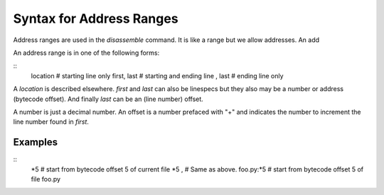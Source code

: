 Syntax for Address Ranges
=========================

Address ranges are used in the `disassemble` command. It is like a
range but we allow addresses. An add

An address range is in one of the following forms:

::
    location       # starting line only
    first, last    # starting and ending line
    , last         # ending line only


A *location* is described elsewhere. *first* and *last* can also be
linespecs but they also may be a number or address (bytecode
offset). And finally *last* can be an (line number) offset.

A number is just a decimal number. An offset is a number prefaced with "+" and
indicates the number to increment the line number found in *first*.

Examples
--------

::
  *5                 # start from bytecode offset 5 of current file
  *5 ,               # Same as above.
  foo.py:*5          # start from bytecode offset 5 of file foo.py


.. seealso::
  :ref:`help syntax location <syntax_location>`
